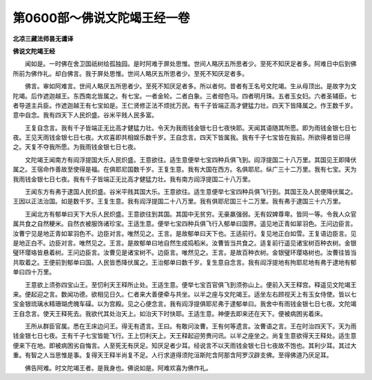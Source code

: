 第0600部～佛说文陀竭王经一卷
================================

**北凉三藏法师昙无谶译**

**佛说文陀竭王经**


　　闻如是。一时佛在舍卫国祇树给孤独园。是时阿难于屏处思惟。世间人略厌五所思者少。至死不知厌足者多。阿难日中后到佛所前为佛作礼。却白佛言。我于屏处思惟。世间人略厌五所思者少。至死不知厌足者多。

　　佛言。审如阿难言。世间人略厌五所思者少。至死不知厌足者多。所以者何。昔者有王名号文陀竭。生从母顶出。是故字为文陀竭。后作遮迦越王。东西南北皆属之。有七宝。一者金轮。二者白象。三者绀色马。四者明月珠。五者玉女妇。六者圣辅臣。七者导道主兵臣。作遮迦越王有七宝如是。王仁贤修正法不烦扰万民。有千子皆端正高才健猛力壮。四天下皆降属之。作王数千岁。意中自念。我有四天下人民炽盛。谷米平贱人民多富。

　　王复自念言。我有千子皆端正无比高才健猛力壮。令天为我雨钱金银七日七夜快耶。天闻其语随其所愿。即为雨钱金银七日七夜。王见天雨钱金银七日七夜。大欢喜即共相娱乐数千岁。王自念言。四天下皆属我。我有千子七宝皆在我前。所欲得者皆已得之。天复不夺我所愿。为我雨钱金银七日七夜。

　　文陀竭王闻南方有阎浮提国大乐人民炽盛。王意欲往。适生意便举七宝四种兵俱飞到。阎浮提国二十八万里。其国见王即降伏属之。王宿命作善故至使得是福。在俱耶尼国数千岁。王复生意。我有大国在西方。名俱耶尼。纵广三十二万里。我有七宝。天为我雨钱金银七日七夜。我有千子皆端正无比高才健猛力壮。我有南方阎浮提国二十八万里。

　　王闻东方有弗于逮国人民炽盛。谷米平贱其国大乐。王意欲往。适生意便举七宝四种兵俱飞行到。其国王及人民便降伏属之。王因以正法治国。如是数千岁。王复生意。我有阎浮提国二十八万里。我有俱耶尼国三十二万里。我有弗于逮国三十六万里。

　　王闻北方有郁单曰天下大乐人民炽盛。王意欲往到其国。其国中无贫穷。无豪羸强弱。无有奴婢尊卑。皆同一等。令我人众官属共食之自然粳米。自然衣被服饰诸珍宝。王适生意。便举七宝四种兵俱飞行入郁单曰国界。遥见地正青如翠羽色。王问边臣言。汝曹宁见是地正青如翠羽色不。边臣对言。唯然见之。王言。是故郁单曰天下也。王适前行。复见地正白如雪。王复语边臣言。见是地正白不。边臣对言。唯然见之。王言。是故郁单曰地自然生成捣稻米。汝曹皆当共食之。适复前行遥见诸宝树百种衣树。金银璧环璎珞皆悬着树。王问边臣言。汝曹见是诸宝树不。边臣言。唯然见之。王言。是故百种衣树。金银璧环璎珞树也。汝曹往皆当共取着之。王便前到郁单曰国。人民皆悉降伏属之。王治郁单曰数千岁。复生意自念言。我有阎浮提地有拘耶尼地有弗于逮地有郁单曰四十万里。

　　王意欲上须弥四宝山王。至忉利天王释所止处。王适生意。便举七宝百官俱飞到须弥山上。便前入天王释宫。释遥见文陀竭王来。便起迎之言。数闻功德。欲相见日久。仁者来大善便牵与共坐。以半之座与文陀竭王。适坐左右顾视天上有玉女侍使。皆以七宝金银琉璃水精珊瑚虎魄车磲。以为宫殿。见之心便念言。我有阎浮提俱耶尼弗于逮郁单曰。我舍中有雨钱金银七日七夜。文陀竭王自念言。使天王释死去。我欲代其处治天上。如治天下时快耶。王适生意。神便去即来还在天下。便被病困劣着床。

　　王所从群臣官属。悉在王床边问王。得无有遗言。王曰。有敢问汝曹。王有何等遗言。汝曹语之言。王在时治四天下。天为雨钱金银七日七夜。王有千子七宝皆能飞行。王上忉利天上。天王释起迎劳赉问讯。以半之座坐之。尚复生意欲得天王释处。适生意便来下在地。即被病困劣自悔言。人至死无有厌足。知厌足者少耳。经说言不以天雨钱金银七日七夜故不饱也。其利少耳。其过大重。有智之人当思惟是事。复得天王释半尚复不足。人行求道得须陀洹斯陀含阿那含阿罗汉辟支佛。至得佛道乃厌足耳。

　　佛告阿难。时文陀竭王者。是我身也。佛说如是。阿难欢喜为佛作礼。
